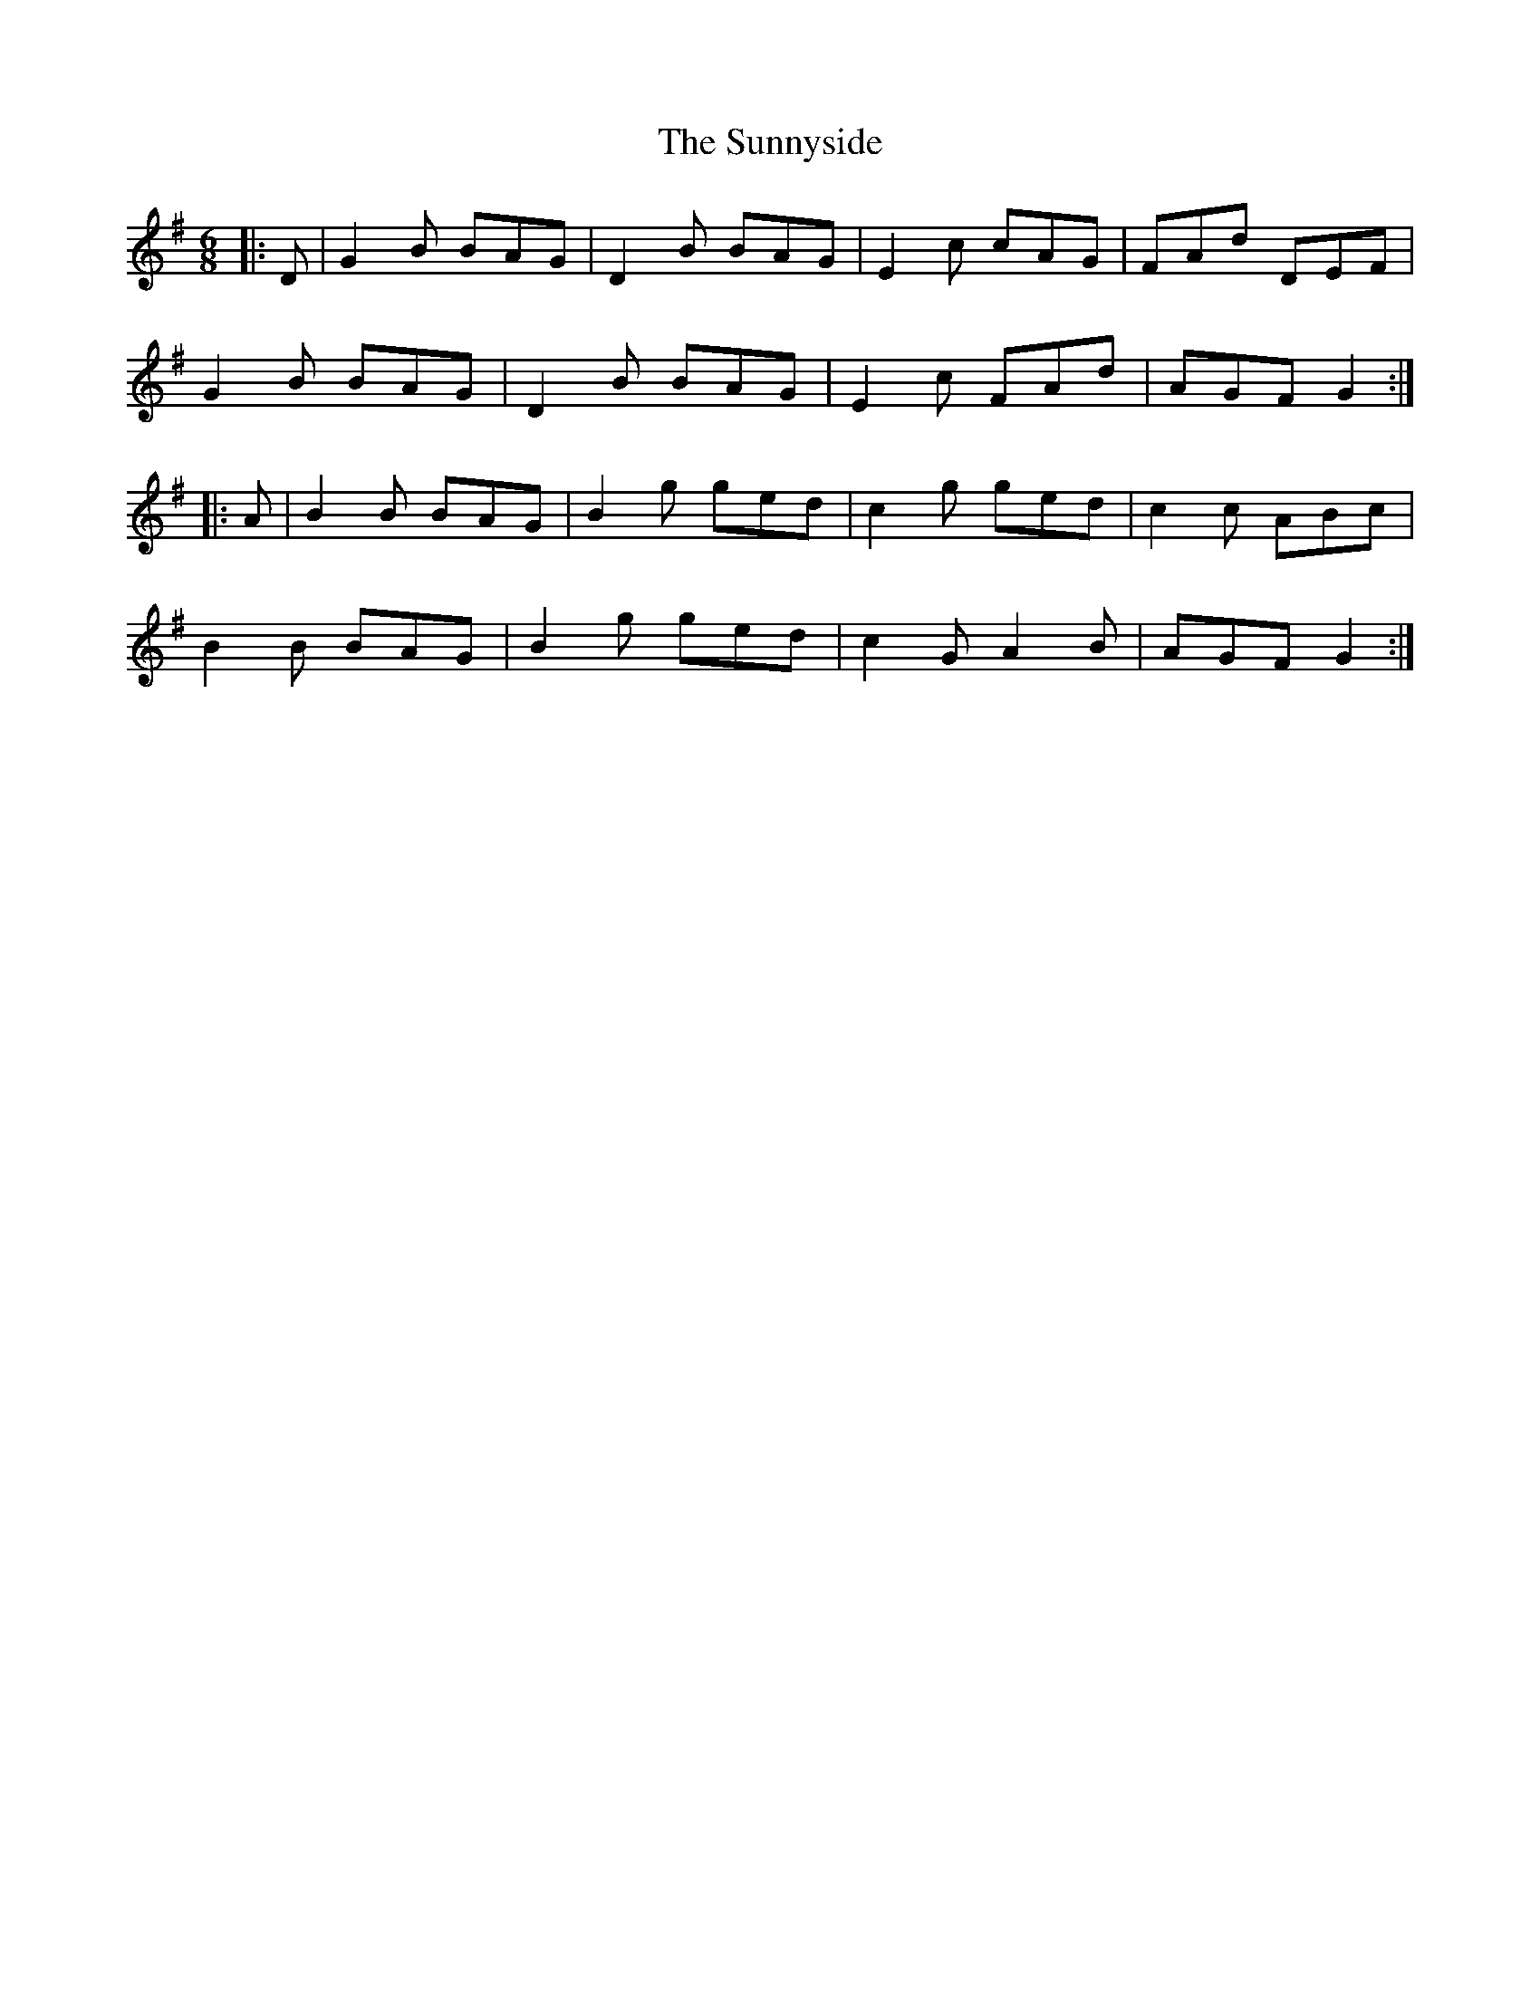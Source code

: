 X: 38885
T: Sunnyside, The
R: jig
M: 6/8
K: Gmajor
|:D|G2B BAG|D2B BAG|E2c cAG|FAd DEF|
G2B BAG|D2B BAG|E2c FAd|AGF G2:|
|:A|B2B BAG|B2g ged|c2g ged|c2c ABc|
B2B BAG|B2g ged|c2G A2B|AGF G2:|


